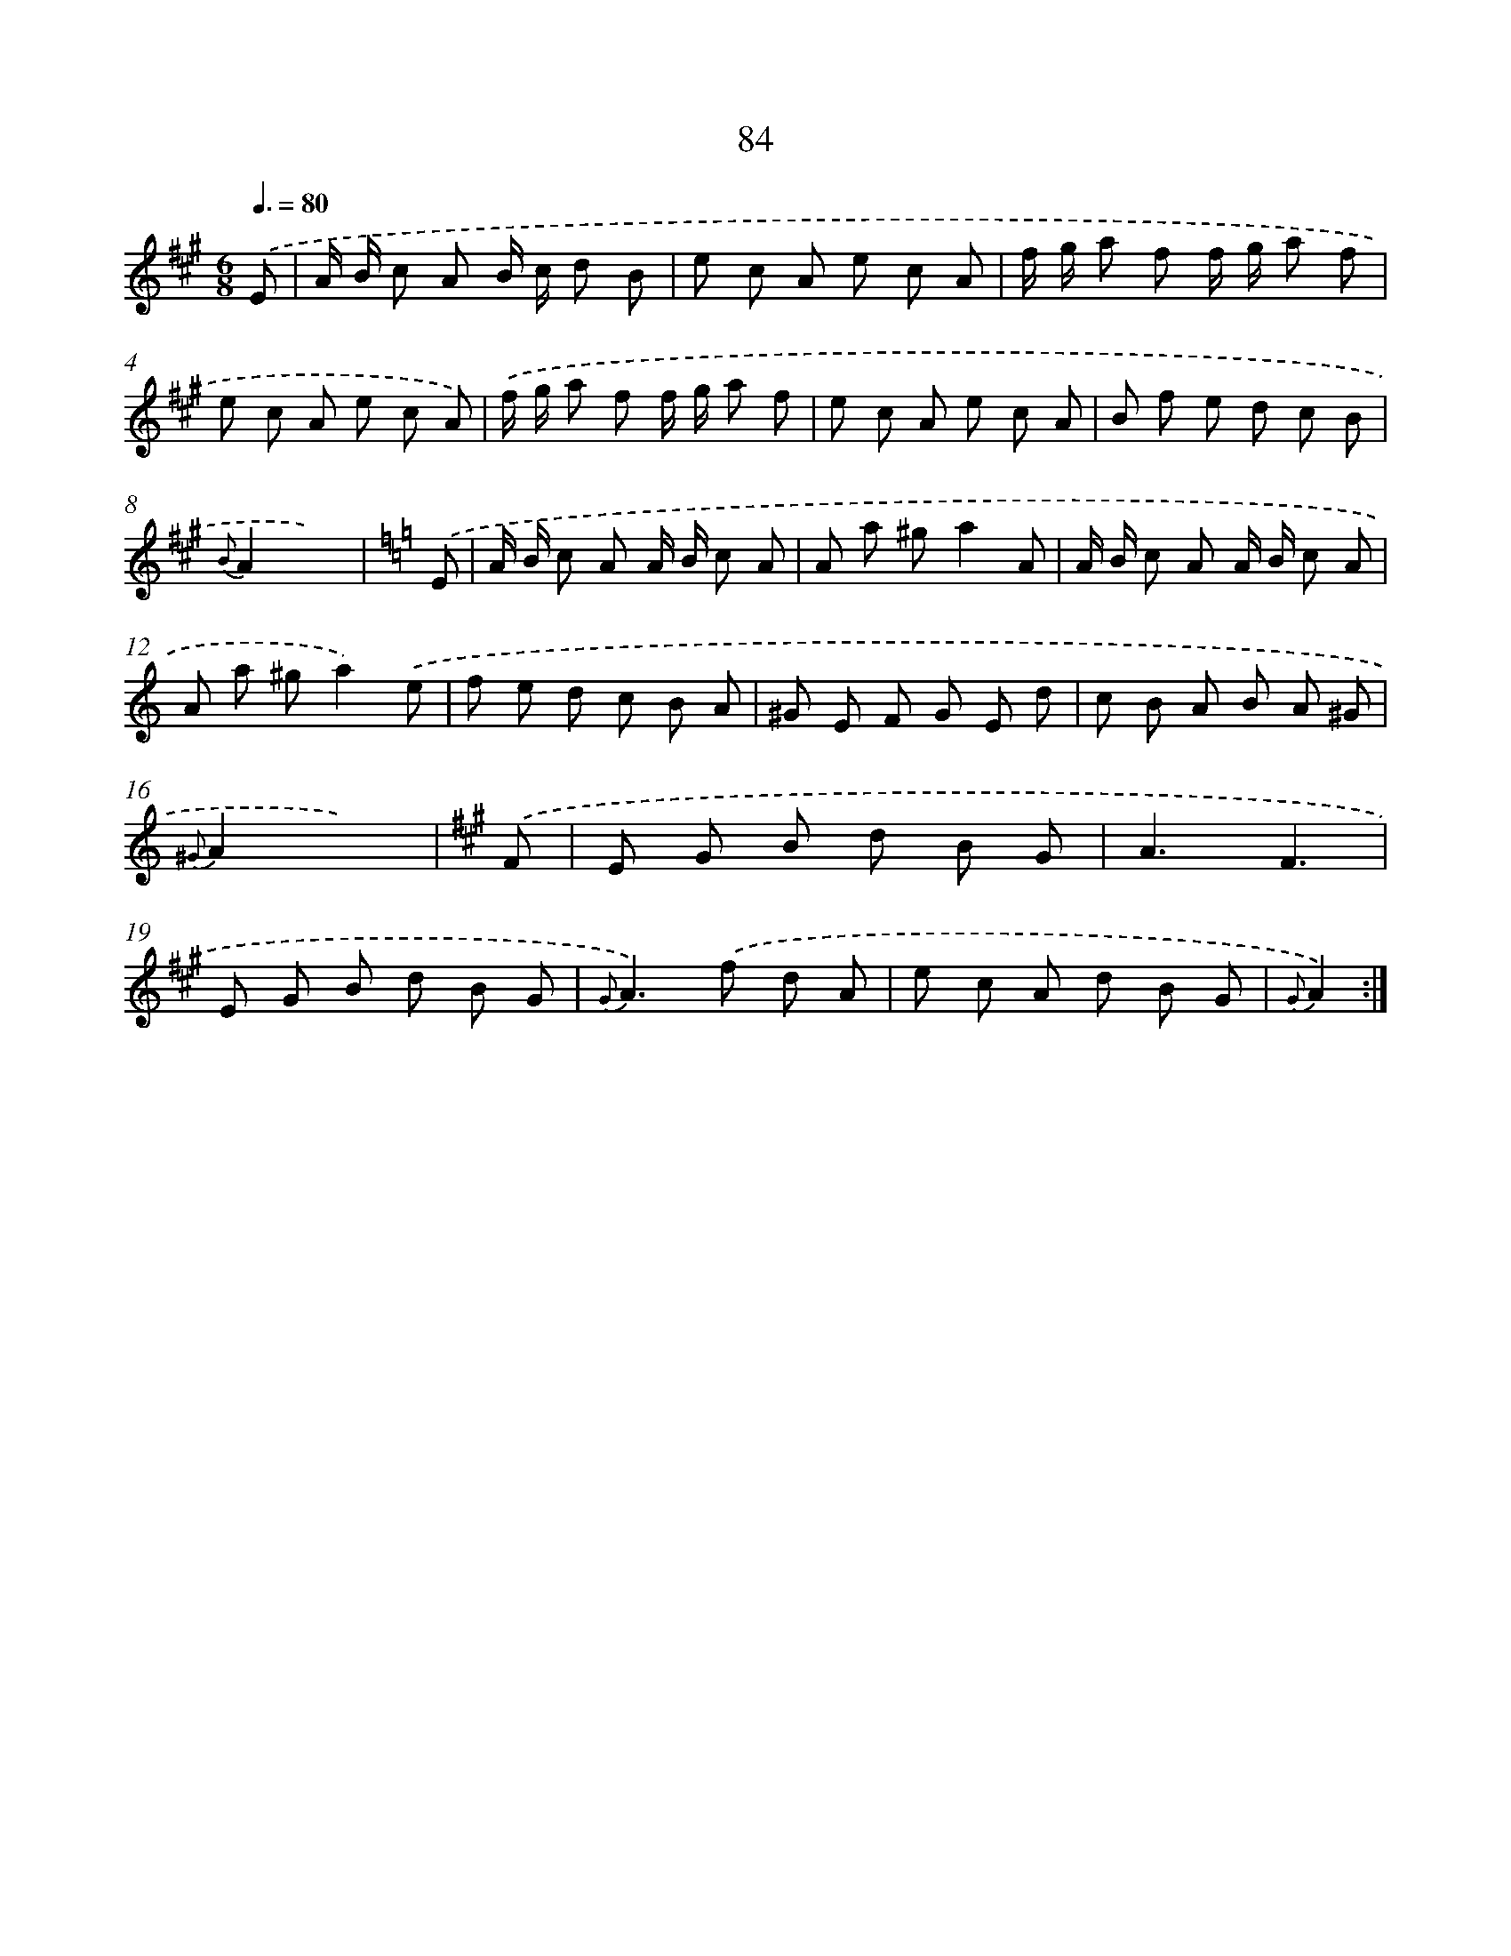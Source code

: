 X: 17590
T: 84
%%abc-version 2.0
%%abcx-abcm2ps-target-version 5.9.1 (29 Sep 2008)
%%abc-creator hum2abc beta
%%abcx-conversion-date 2018/11/01 14:38:14
%%humdrum-veritas 1216971725
%%humdrum-veritas-data 701684891
%%continueall 1
%%barnumbers 0
L: 1/8
M: 6/8
Q: 3/8=80
K: A clef=treble
.('E [I:setbarnb 1]|
A/ B/ c A B/ c/ d B |
e c A e c A |
f/ g/ a f f/ g/ a f |
e c A e c A) |
.('f/ g/ a f f/ g/ a f |
e c A e c A |
B f e d c B |
{B}A2x3) |
[K:C] .('E [I:setbarnb 9]|
A/ B/ c A A/ B/ c A |
A a ^ga2A |
A/ B/ c A A/ B/ c A |
A a ^ga2).('e |
f e d c B A |
^G E F G E d |
c B A B A ^G |
{^G}A2x3) |
[K:A] .('F [I:setbarnb 17]|
E G B d B G |
A3F3 |
E G B d B G |
{G}A2>).('f2 d A |
e c A d B G |
{G}A2) :|]

